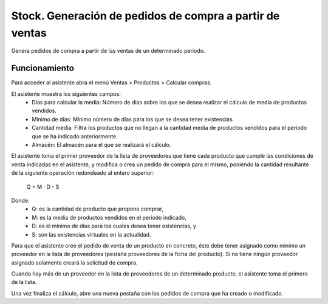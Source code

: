 =========================================================
Stock. Generación de pedidos de compra a partir de ventas
=========================================================

Genera pedidos de compra a partir de las ventas de un determinado periodo.

Funcionamiento
==============

Para acceder al asistente abra el menú Ventas > Productos > Calcular compras.

El asistente muestra los siguientes campos:
  * Días para calcular la media: Número de días sobre los que se desea realizar
    el cálculo de media de productos vendidos.
  * Mínimo de días: Mínimo número de días para los que se desea tener
    existencias.
  * Cantidad media: Filtra los productos que no llegan a la cantidad media de
    productos vendidos para el período que se ha indicado anteriormente.
  * Almacén: El almacén para el que se realizará el cálculo.

El asistente toma el primer proveedor de la lista de proveedores que tiene cada
producto que cumple las condiciones de venta indicadas en el asistente, y
modifica o crea un pedido de compra para el mismo, poniendo la cantidad
resultante de la siguiente operación redondeado al entero superior:

                              Q = M · D - S

Donde:
  * Q: es la cantidad de producto que propone comprar,
  * M: es la media de productos vendidos en el periodo indicado,
  * D: es el mínimo de días para los cuales desea tener existencias, y
  * S: son las existencias virtuales en la actualidad.

Para que el asistente cree el pedido de venta de un producto en concreto, éste
debe tener asignado como mínimo un proveedor en la lista de proveedores
(pestaña proveedores de la ficha del producto). Si no tiene ningún proveedor
asignado solamente creará la solicitud de compra.

Cuando hay más de un proveedor en la lista de proveedores de un determinado
producto, el asistente toma el primero de la lista.

Una vez finaliza el cálculo, abre una nueva pestaña con los pedidos de compra
que ha creado o modificado.
